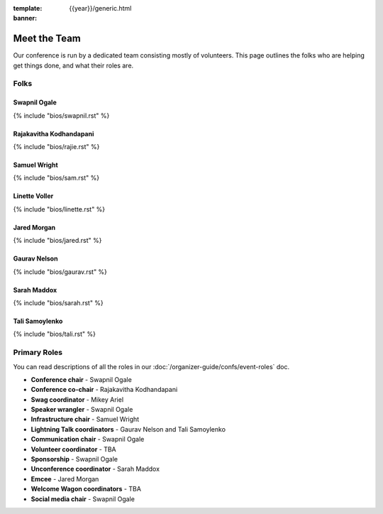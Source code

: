:template: {{year}}/generic.html
:banner:

Meet the Team
=============

Our conference is run by a dedicated team consisting mostly of volunteers.
This page outlines the folks who are helping get things done, and what their roles are.

Folks
-----

Swapnil Ogale
~~~~~~~~~~~~~~

{% include "bios/swapnil.rst" %}

Rajakavitha Kodhandapani
~~~~~~~~~~~~~~~~~~~~~~~~

{% include "bios/rajie.rst" %}

Samuel Wright
~~~~~~~~~~~~~~~~~~

{% include "bios/sam.rst" %}

Linette Voller
~~~~~~~~~~~~~~~~~~

{% include "bios/linette.rst" %}

Jared Morgan
~~~~~~~~~~~~~~~~~~

{% include "bios/jared.rst" %}

Gaurav Nelson
~~~~~~~~~~~~~~~~~~

{% include "bios/gaurav.rst" %}

Sarah Maddox
~~~~~~~~~~~~~~~~~~

{% include "bios/sarah.rst" %}

Tali Samoylenko
~~~~~~~~~~~~~~~~

{% include "bios/tali.rst" %}


Primary Roles
-------------

You can read descriptions of all the roles in our :doc:`/organizer-guide/confs/event-roles` doc.

* **Conference chair** - Swapnil Ogale
* **Conference co-chair** - Rajakavitha Kodhandapani
* **Swag coordinator** - Mikey Ariel
* **Speaker wrangler** - Swapnil Ogale
* **Infrastructure chair** - Samuel Wright
* **Lightning Talk coordinators** - Gaurav Nelson and Tali Samoylenko
* **Communication chair** - Swapnil Ogale
* **Volunteer coordinator** - TBA
* **Sponsorship** - Swapnil Ogale
* **Unconference coordinator** - Sarah Maddox
* **Emcee** - Jared Morgan
* **Welcome Wagon coordinators** - TBA
* **Social media chair** - Swapnil Ogale
